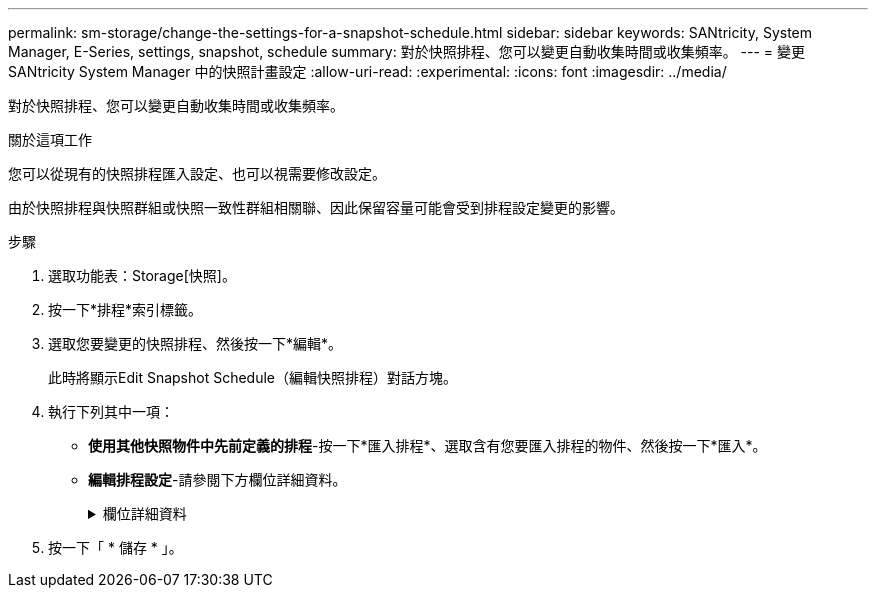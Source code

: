 ---
permalink: sm-storage/change-the-settings-for-a-snapshot-schedule.html 
sidebar: sidebar 
keywords: SANtricity, System Manager, E-Series, settings, snapshot, schedule 
summary: 對於快照排程、您可以變更自動收集時間或收集頻率。 
---
= 變更 SANtricity System Manager 中的快照計畫設定
:allow-uri-read: 
:experimental: 
:icons: font
:imagesdir: ../media/


[role="lead"]
對於快照排程、您可以變更自動收集時間或收集頻率。

.關於這項工作
您可以從現有的快照排程匯入設定、也可以視需要修改設定。

由於快照排程與快照群組或快照一致性群組相關聯、因此保留容量可能會受到排程設定變更的影響。

.步驟
. 選取功能表：Storage[快照]。
. 按一下*排程*索引標籤。
. 選取您要變更的快照排程、然後按一下*編輯*。
+
此時將顯示Edit Snapshot Schedule（編輯快照排程）對話方塊。

. 執行下列其中一項：
+
** *使用其他快照物件中先前定義的排程*-按一下*匯入排程*、選取含有您要匯入排程的物件、然後按一下*匯入*。
** *編輯排程設定*-請參閱下方欄位詳細資料。
+
.欄位詳細資料
[%collapsible]
====
[cols="25h,~"]
|===
| 設定 | 說明 


 a| 
日/月
 a| 
請選擇下列其中一個選項：

*** *每日/每週*-選擇同步快照的個別日期。如果您想要每日排程、也可以選取右上角的*全日*核取方塊。
*** *每月/每年*-選擇同步快照的個別月份。在「*於日*」欄位中、輸入每月進行同步的天數。有效輸入項目為* 1 *至* 31 *、*最後*。您可以使用分號或分號分隔多天。使用連字號表示包含日期。例如：1、3、4、10-15、Last。如果您想要每月排程、也可以選取右上角的*全月*核取方塊。




 a| 
開始時間
 a| 
從下拉式清單中、選取每日快照的新開始時間。選擇以每小時為單位提供。開始時間預設為比目前時間早一個半小時。



 a| 
時區
 a| 
從下拉式清單中、選取儲存陣列的時區。



 a| 
每天快照

快照之間的時間
 a| 
選取每天要建立的快照映像數目。

如果您選取多個還原點、請同時選取還原點之間的時間。對於多個還原點、請確定您擁有足夠的保留容量。



 a| 
開始日期

結束日期

無結束日期
 a| 
輸入開始同步的開始日期。同時輸入結束日期或選擇*無結束日期*。

|===
====


. 按一下「 * 儲存 * 」。

